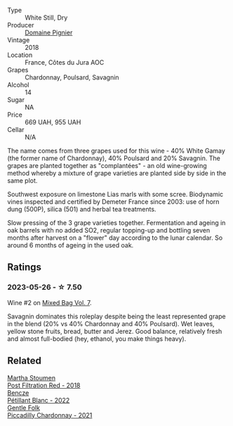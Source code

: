 #+attr_html: :class wine-main-image
[[file:/images/c3/fe7282-9b75-4931-88e4-1eca262675ff/2023-05-26-14-41-57-IMG-7267@512.webp]]

- Type :: White Still, Dry
- Producer :: [[barberry:/producers/e526c4b5-e92f-48cd-8c90-f1e5123ab7c5][Domaine Pignier]]
- Vintage :: 2018
- Location :: France, Côtes du Jura AOC
- Grapes :: Chardonnay, Poulsard, Savagnin
- Alcohol :: 14
- Sugar :: NA
- Price :: 669 UAH, 955 UAH
- Cellar :: N/A

The name comes from three grapes used for this wine - 40% White Gamay (the former name of Chardonnay), 40% Poulsard and 20% Savagnin. The grapes are planted together as "complantées" - an old wine-growing method whereby a mixture of grape varieties are planted side by side in the same plot.

Southwest exposure on limestone Lias marls with some scree. Biodynamic vines inspected and certified by Demeter France since 2003: use of horn dung (500P), silica (501) and herbal tea treatments.

Slow pressing of the 3 grape varieties together. Fermentation and ageing in oak barrels with no added SO2, regular topping-up and bottling seven months after harvest on a "flower" day according to the lunar calendar. So around 6 months of ageing in the used oak.

** Ratings

*** 2023-05-26 - ☆ 7.50

Wine #2 on [[barberry:/posts/2023-05-26-mixed-bag][Mixed Bag Vol. 7]].

Savagnin dominates this roleplay despite being the least represented grape in the blend (20% vs 40% Chardonnay and 40% Poulsard). Wet leaves, yellow stone fruits, bread, butter and Jerez. Good balance, relatively fresh and almost full-bodied (hey, ethanol, you make things heavy).

** Related

#+begin_export html
<div class="flex-container">
  <a class="flex-item flex-item-left" href="/wines/19d4111f-d367-402c-8ee8-135e83eb43d6.html">
    <img class="flex-bottle" src="/images/19/d4111f-d367-402c-8ee8-135e83eb43d6/2023-05-26-14-43-28-IMG-7262@512.webp"></img>
    <section class="h">Martha Stoumen</section>
    <section class="h text-bolder">Post Filtration Red - 2018</section>
  </a>

  <a class="flex-item flex-item-right" href="/wines/c351d3ca-8616-4b7b-b62b-35b7f3cda8ad.html">
    <img class="flex-bottle" src="/images/c3/51d3ca-8616-4b7b-b62b-35b7f3cda8ad/2023-05-26-14-40-49-IMG-7248@512.webp"></img>
    <section class="h">Bencze</section>
    <section class="h text-bolder">Pétillant Blanc - 2022</section>
  </a>

  <a class="flex-item flex-item-left" href="/wines/ca344bfa-6acb-4a5a-ac48-74183010ef1f.html">
    <img class="flex-bottle" src="/images/ca/344bfa-6acb-4a5a-ac48-74183010ef1f/2023-05-26-14-42-43-IMG-7258@512.webp"></img>
    <section class="h">Gentle Folk</section>
    <section class="h text-bolder">Piccadilly Chardonnay - 2021</section>
  </a>

</div>
#+end_export
